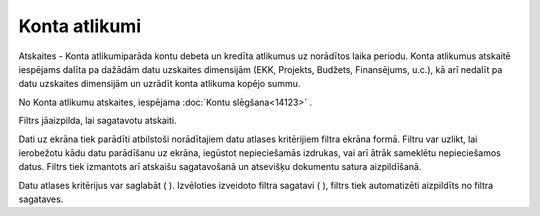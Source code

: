 .. 665 Konta atlikumi****************** 


Atskaites - Konta atlikumiparāda kontu debeta un kredīta atlikumus uz
norādītos laika periodu. Konta atlikumus atskaitē iespējams dalīta pa
dažādām datu uzskaites dimensijām (EKK, Projekts, Budžets,
Finansējums, u.c.), kā arī nedalīt pa datu uzskaites dimensijām un
uzrādīt konta atlikuma kopējo summu.

|images_ozols/24950.png| No Konta atlikumu atskaites, iespējama
:doc:`Kontu slēgšana<14123>` .



Filtrs jāaizpilda, lai sagatavotu atskaiti.

Dati uz ekrāna tiek parādīti atbilstoši norādītajiem datu atlases
kritērijiem filtra ekrāna formā. Filtru var uzlikt, lai ierobežotu
kādu datu parādīšanu uz ekrāna, iegūstot nepieciešamās izdrukas, vai
arī ātrāk sameklētu nepieciešamos datus. Filtrs tiek izmantots arī
atskaišu sagatavošanā un atsevišķu dokumentu satura aizpildīšanā.

Datu atlases kritērijus var saglabāt ( |images_ozols/24938.png| ).
Izvēloties izveidoto filtra sagatavi ( |images_ozols/24943.png| ),
filtrs tiek automatizēti aizpildīts no filtra sagataves.

.. |images_ozols/24950.png| image:: images_ozols/24950.png
       :scale: 100%

.. |images_ozols/24938.png| image:: images_ozols/24938.png
       :scale: 100%

.. |images_ozols/24943.png| image:: images_ozols/24943.png
       :scale: 100%

 